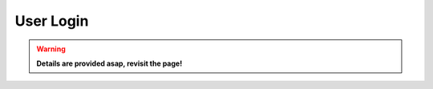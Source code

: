 ==================
User Login
==================

.. warning::
  **Details are provided asap, revisit the page!**

